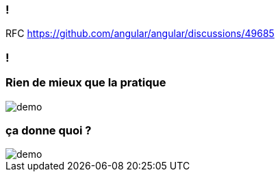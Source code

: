 === !

[%step]
RFC https://github.com/angular/angular/discussions/49685

=== !


=== [.sub_title]#Rien de mieux que la pratique#

[.control-flow-demo-image]
image::images/common/demo.png[]


=== [.sub_title]#ça donne quoi ?#

[.control-flow-demo-image]
image::images/common/demo.png[]
